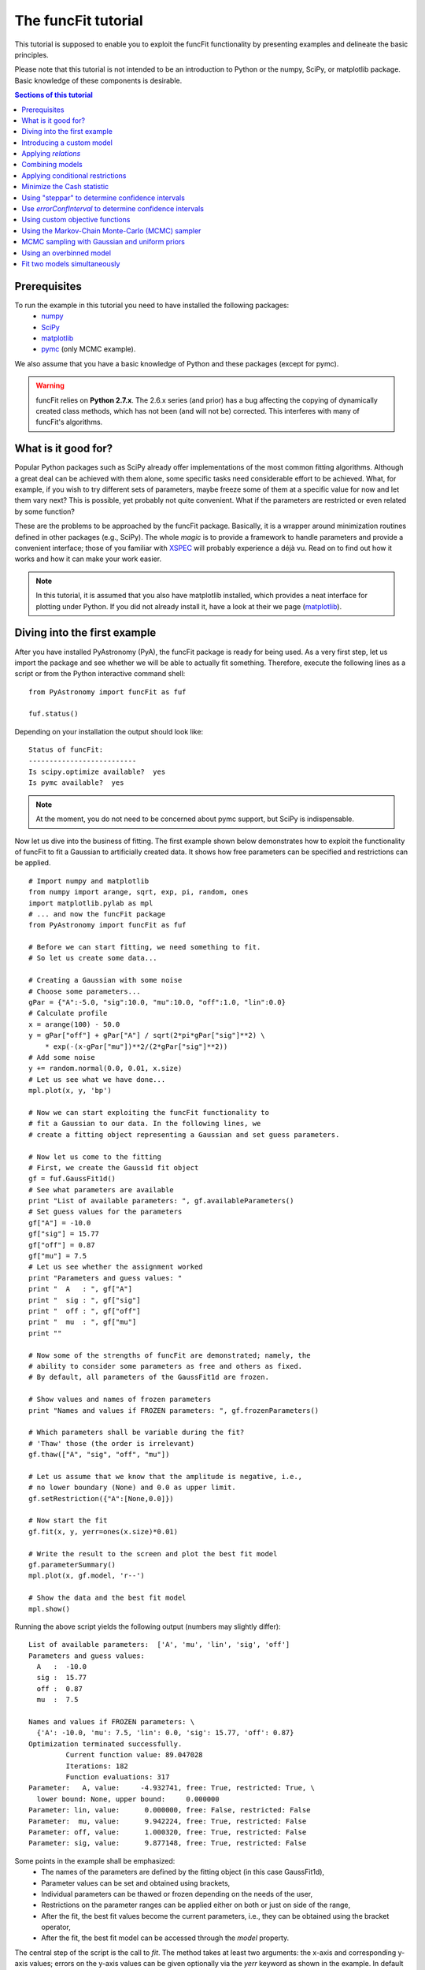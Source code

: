 The funcFit tutorial
=======================

This tutorial is supposed to enable you to exploit the funcFit functionality \
by presenting examples and delineate the basic principles.

Please note that this tutorial is not intended to be an introduction to Python or \
the numpy, SciPy, or matplotlib package. Basic knowledge of these components \
is desirable.

.. contents:: Sections of this tutorial

.. _matplotlib: http://matplotlib.sourceforge.net/
.. _pymc: https://github.com/pymc-devs/pymc
.. _SciPy: www.scipy.org/
.. _numpy: numpy.scipy.org/
.. _XSPEC: http://heasarc.nasa.gov/xanadu/xspec/

Prerequisites
-------------------
To run the example in this tutorial you need to have installed the following packages:
 * numpy_
 * SciPy_
 * matplotlib_
 * pymc_ (only MCMC example).

We also assume that you have a basic knowledge of Python and these packages (except for
pymc).

.. warning:: funcFit relies on **Python 2.7.x**. The 2.6.x series (and prior) has a bug affecting the copying of
             dynamically created class methods, which has not been (and will not be) corrected. This interferes with many of
             funcFit's algorithms.

What is it good for?
------------------------
Popular Python packages such as SciPy already offer implementations of the most common \
fitting algorithms. Although a great deal can be achieved with them alone, some \
specific tasks need considerable effort to be achieved. What, for example, if you wish to \
try different sets of parameters, maybe freeze some of them at a specific value for now and let them \
vary next? \
This is possible, yet probably not quite convenient. What if the parameters are \
restricted or even related by some function? 

These are the problems to be approached by the funcFit package. Basically, it is a wrapper \
around minimization routines defined in other packages (e.g., SciPy).
The whole *magic* \
is to provide a framework to handle parameters and provide a convenient interface; \
those of you familiar with XSPEC_ will probably experience a déjà vu. \
Read on to find out how it \
works and how it can make your work easier.


.. note:: In this tutorial, it is assumed that you also have matplotlib installed,
          which provides a neat interface for plotting under Python.
          If you did not already install it, have a look at their we page (matplotlib_).

Diving into the first example
-------------------------------

After you have installed PyAstronomy (PyA), the funcFit package \
is ready for being used. As a very first step, let us import the \
package and see whether we will be able to actually fit something. \
Therefore, execute the following lines as a script or from the \
Python interactive command shell: 

::

  from PyAstronomy import funcFit as fuf
  
  fuf.status()

Depending on your installation the output should look like:


::

  Status of funcFit:
  --------------------------
  Is scipy.optimize available?  yes
  Is pymc available?  yes

.. note:: At the moment, you do not need to be concerned about pymc support, but SciPy is indispensable.


Now let us dive into the business of fitting. The first example shown below demonstrates how to \
exploit the functionality of funcFit to fit a Gaussian to artificially created data. \
It shows how free parameters can be specified and restrictions can be applied.

::

  # Import numpy and matplotlib
  from numpy import arange, sqrt, exp, pi, random, ones
  import matplotlib.pylab as mpl
  # ... and now the funcFit package
  from PyAstronomy import funcFit as fuf
  
  # Before we can start fitting, we need something to fit.
  # So let us create some data...
  
  # Creating a Gaussian with some noise
  # Choose some parameters...
  gPar = {"A":-5.0, "sig":10.0, "mu":10.0, "off":1.0, "lin":0.0}
  # Calculate profile
  x = arange(100) - 50.0
  y = gPar["off"] + gPar["A"] / sqrt(2*pi*gPar["sig"]**2) \
      * exp(-(x-gPar["mu"])**2/(2*gPar["sig"]**2))
  # Add some noise
  y += random.normal(0.0, 0.01, x.size)
  # Let us see what we have done...
  mpl.plot(x, y, 'bp') 

  # Now we can start exploiting the funcFit functionality to
  # fit a Gaussian to our data. In the following lines, we
  # create a fitting object representing a Gaussian and set guess parameters.

  # Now let us come to the fitting
  # First, we create the Gauss1d fit object
  gf = fuf.GaussFit1d()
  # See what parameters are available
  print "List of available parameters: ", gf.availableParameters()
  # Set guess values for the parameters
  gf["A"] = -10.0
  gf["sig"] = 15.77
  gf["off"] = 0.87
  gf["mu"] = 7.5
  # Let us see whether the assignment worked
  print "Parameters and guess values: "
  print "  A   : ", gf["A"]
  print "  sig : ", gf["sig"]
  print "  off : ", gf["off"]
  print "  mu  : ", gf["mu"]
  print ""

  # Now some of the strengths of funcFit are demonstrated; namely, the
  # ability to consider some parameters as free and others as fixed.
  # By default, all parameters of the GaussFit1d are frozen.
  
  # Show values and names of frozen parameters
  print "Names and values if FROZEN parameters: ", gf.frozenParameters()

  # Which parameters shall be variable during the fit?
  # 'Thaw' those (the order is irrelevant)
  gf.thaw(["A", "sig", "off", "mu"])
  
  # Let us assume that we know that the amplitude is negative, i.e.,
  # no lower boundary (None) and 0.0 as upper limit.
  gf.setRestriction({"A":[None,0.0]})
  
  # Now start the fit
  gf.fit(x, y, yerr=ones(x.size)*0.01)
  
  # Write the result to the screen and plot the best fit model
  gf.parameterSummary()
  mpl.plot(x, gf.model, 'r--')
  
  # Show the data and the best fit model
  mpl.show()


Running the above script yields the following output (numbers may slightly differ):

::

  List of available parameters:  ['A', 'mu', 'lin', 'sig', 'off']
  Parameters and guess values: 
    A   :  -10.0
    sig :  15.77
    off :  0.87
    mu  :  7.5
  
  Names and values if FROZEN parameters: \
    {'A': -10.0, 'mu': 7.5, 'lin': 0.0, 'sig': 15.77, 'off': 0.87}
  Optimization terminated successfully.
           Current function value: 89.047028
           Iterations: 182
           Function evaluations: 317
  Parameter:   A, value:     -4.932741, free: True, restricted: True, \
    lower bound: None, upper bound:     0.000000
  Parameter: lin, value:      0.000000, free: False, restricted: False
  Parameter:  mu, value:      9.942224, free: True, restricted: False
  Parameter: off, value:      1.000320, free: True, restricted: False
  Parameter: sig, value:      9.877148, free: True, restricted: False


Some points in the example shall be emphasized:
  * The names of the parameters are defined by the fitting object (in this case GaussFit1d),
  * Parameter values can be set and obtained using brackets,
  * Individual parameters can be thawed or frozen depending on the needs of the user,
  * Restrictions on the parameter ranges can be applied either on both or just on side of the range,
  * After the fit, the best fit values become the current parameters, i.e., they can be obtained using the bracket operator,
  * After the fit, the best fit model can be accessed through the `model` property. 

The central step of the script is the call to *fit*. The method takes at least two arguments: the \
x-axis and corresponding y-axis values; errors on the y-axis values can be given optionally \
via the *yerr* keyword as shown in the example. In default configuration, the *fit* method \
uses the *fmin* routine provided by SciPy.optimize to minimize :math:`\chi^2` if errors (yerr) \
are given. If no errors are provided, it will simply minimize the quadratic deviation between \
model and data.

.. note:: Restrictions are implemented using a penalty function. The steepness of the penalty
          may be changed by the *setPenaltyFactor* method or by accessing the `penaltyFactor`
          property directly.


Introducing a custom model
-------------------------------

The funcFit package comes with some fitting models, but in many cases it will be necessary \
to use custom models. Introducing a new model is easy in funcFit and will be demonstrated \
in the next example. Here we implement a straight line and fit it to some artificial data.

::

  # Import numpy and matplotlib
  from numpy import arange, random
  import matplotlib.pylab as mpl
  # ... and now the funcFit package
  from PyAstronomy import funcFit as fuf
  
  class StraightLine(fuf.OneDFit):
    """
      Implements a straight line of the form y = "off" + x * "lin".
    """
  
    def __init__(self):
      fuf.OneDFit.__init__(self, ["off", "lin"])
  
    def evaluate(self, x):
      """
        Calculates and returns model according to the \
        current parameter values.
  
        Parameters:
          - `x` - Array specifying the positions at \
                  which to evaluate the model.
      """
      y = self["off"] + (self["lin"] * x)
      return y
    
  # Generate some data and add noise
  x = arange(100)
  y = 10.0 + 2.0 * x + random.normal(0.0, 5.0, 100)
  
  # Create fitting class instance and set initial guess
  # Note that all parameters are frozen by default
  lf = StraightLine()
  lf["off"] = 20.0
  lf["lin"] = 1.0
  # Thaw parameters
  lf.thaw(["off", "lin"])
  
  # Start fitting
  lf.fit(x, y)
  
  # Investigate the result
  lf.parameterSummary()
  mpl.plot(x, y, 'bp')
  mpl.plot(x, lf.model, 'r--')
  mpl.show()

This example resembles the first one. The new thing is that we defined a custom fitting \
model at the top instead of using the *GaussFit1d* class seen in the first example.

A new fitting model is a class, which inherits from the *OneDFit* class. Additionally, two \
methods (*__init__* and *evaluate*) must be implemented.
In the example, we \
provide a minimal constructor (__init__ method), which only consists of a call to the \
base class (OneDFit) constructor. The argument is a list of strings with the names of the \
variables characterizing the model. The *evaluate* method takes a single argument, which is \
an array of values at which to evaluate the model. It returns the function values at the \
given position. Note how, e.g., *self["off"]*, is used to get the current value if the offset \
variable in *evaluate*.

Applying *relations*
----------------------
In funcFit *relations* refer to a functional dependence between two or more model parameters.
To demonstrate the application of such a relation, we slightly extend the previous example.
In particular, we will assume that the gradient of our line is a multiple of the offset.

::
  
  # import numpy and matplotlib
  from numpy import arange, random
  import matplotlib.pylab as mpl
  # ... and now the funcFit package
  from PyAstronomy import funcFit as fuf
  
  class StraightLine(fuf.OneDFit):
    """
      Implements a straight line of the form y = "off" + x * "lin".
    """
  
    def __init__(self):
      fuf.OneDFit.__init__(self, ["off", "lin"])
  
    def evaluate(self, x):
      """
        Calculates and returns model according to the current parameter values.
  
        Parameters:
          - x - Array specifying the positions at which to evaluate the model.
      """
      y = self["off"] + (self["lin"] * x)
      return y
  
  
  # Create a function, which defines the relation.
  
  def getLinearRelation(factor):
    def linOffRel(off):
      """
        Function used to relate parameters "lin" and "off".
      """
      return factor * off
  
  # Note, above we used a nested function (a closure) to define
  # the relation. This approach is very flexible. If we were already
  # sure about the value of ``factor'' (e.g., 10.0), we could
  # simply have used:
  #
  # def linOffRel(off):
  #   return 10.0 * off
  
  # Generate some data with noise
  x = arange(100)
  y = 10.0 + 2.0 * x + random.normal(0.0, 5.0, 100)
  
  # Create fitting class instance and set initial guess
  lf = StraightLine()
  lf["off"] = 20.0
  lf["lin"] = 1.0
  # Thaw parameters
  lf.thaw(["off", "lin"])
  
  # Assume we know about a relation between 'lin' and 'off'
  # In particular, lin = 9.0 * off. We use the function getLinearRelation
  # to obtain a function object defining the relation.
  lf.relate("lin", ["off"], getLinearRelation(9.0))
  
  # Start fitting
  lf.fit(x, y)
  
  # Investigate the result
  lf.parameterSummary()
  mpl.plot(x, y, 'bp')
  mpl.plot(x, lf.model, 'r--')
  mpl.show()

The output of the script reads (numbers may differ):

::

  Optimization terminated successfully.
           Current function value: 4684.711018
           Iterations: 23
           Function evaluations: 46
  Parameter: lin, value:      2.120667, free: False, restricted: False,  \
    Relation: lin = f(off)
  Parameter: off, value:      2.120667, free: True, restricted: False

.. note:: The `lin` parameter is no longer free, as it depends on `off`.

The *relate* method takes three arguments. The first is the name of
the dependent variable (in this case "lin"). The second is a list
containing the names of the independent variables (in this case
only "off"). The third argument is a callable object, which provides
the numerical relation between the independent and the dependent
variables (there may be more than one independent variable).


Combining models  
------------------

The funcFit package allows to combine two models. That means that models (then becoming model components) can
be added, subtracted, divided, multiplied, and even used as exponents. This can be very useful in creating
more complex models and requires only little effort. The following example shows how two Gaussians models
can be summed.

::

  # Import numpy and matplotlib
  from numpy import arange, sqrt, exp, pi, random, ones
  import matplotlib.pylab as mpl
  # ... and now the funcFit package
  from PyAstronomy import funcFit as fuf
  
  # Creating Gaussians with some noise
  # Choose some parameters...
  gPar1 = {"A":-5.0, "sig":10.0, "mu":20.0, "off":1.0, "lin":0.0}
  gPar2 = {"A":+10.0, "sig":10.0, "mu":-20.0, "off":0.0, "lin":0.0}
  # Calculate profile
  x = arange(100) - 50.0
  y = gPar1["off"] + gPar1["A"] / sqrt(2*pi*gPar1["sig"]**2) \
      * exp(-(x-gPar1["mu"])**2/(2*gPar1["sig"]**2))
  y -= gPar2["off"] + gPar2["A"] / sqrt(2*pi*gPar2["sig"]**2) \
      * exp(-(x-gPar2["mu"])**2/(2*gPar2["sig"]**2))
  # Add some noise
  y += random.normal(0.0, 0.01, x.size)
  # Let us see what we have done...
  mpl.plot(x, y, 'bp')
  
  # Now let us come to the fitting
  # First, we create two Gauss1d fit objects
  gf1 = fuf.GaussFit1d()
  gf2 = fuf.GaussFit1d()
  
  # Assign guess values for the parameters
  gf1["A"] = -0.3
  gf1["sig"] = 3.0
  gf1["off"] = 0.0
  gf1["mu"] = +5.0
  
  gf2["A"] = 3.0
  gf2["sig"] = 15.0
  gf2["off"] = 1.0
  gf2["mu"] = -10.0
  
  # Which parameters shall be variable during the fit?
  # 'Thaw' those (the order is irrelevant)
  gf1.thaw(["A", "sig", "mu"])
  gf2.thaw(["sig", "mu", "off"])
  
  # Our actual model is the sum of both Gaussians
  twoG = gf1 + gf2
  
  # Note that now the parameter names changed!
  # Each parameter is now named using the "property"
  # (e.g., 'A' or 'sig') as the first part, the component
  # "root name" (in this case 'Gaussian') and a component
  # number in paranthesis.
  print "New parameter names and values: "
  twoG.parameterSummary()
  
  # We forgot to thaw the amplitude of the second Gaussian, but
  # we can still do it, but we have to refer to the correct name:
  # either by using the (new) variable name:
  twoG.thaw("A_Gaussian(2)")
  # or by specifying property name, root name, and component number
  # separately (note that a tuple is used to encapsulate them):
  twoG.thaw(("A", "Gaussian", 2))
  # We decide to rather freeze the offset of the second
  # Gaussian (we could have used a tuple here, too).
  twoG.freeze("off_Gaussian(2)")
  
  # Start fit as usual
  twoG.fit(x,y,yerr=ones(x.size)*0.01)
  
  # Write the result to the screen and plot the best fit model
  print
  print "--------------------------------"
  print "Parameters for the combined fit:"
  print "--------------------------------"
  twoG.parameterSummary()
  
  # Show the data and the best fit model
  mpl.plot(x, twoG.model, 'r--')
  mpl.show()

.. note:: `twoG` contains copies (not references) two its "ancestors" (`gf1` and `gf2`). You can, thus, continue using those as usual.

When the models are combined (added in this case), funcFit adds "component identifiers" to the variable names to ensure that they
remain unique. A component identifier is simply an appendix to the variable name consisting of an underscore and a number. The combined
model behaves exactly like the individual ones. It should also be noted that model characteristics such as relations, restrictions, etc.,
are preserved in the combined model.


Applying conditional restrictions
--------------------------------------

Via `conditional restrictions` complex penalty (or reward) functions can be
defined, which keep the fit out or force into a specific subspace of the
parameter space. Conditional restrictions are self-defined callables such
as function, which take a number of parameters and return a float, which
specifies the penalty. The latter is added to the objective function.

Conditional restrictions are referred to by a unique ID, which is generated
as soon as it is added to the model. Note that this ID does not change, when
models are combined.    

::

  import numpy as np
  import matplotlib.pylab as plt
  from PyAstronomy import funcFit as fuf
  
  # Get fitting object for a Gaussian ...
  g = fuf.GaussFit1d()
  # .. and define the parameters
  g["A"] = 0.97
  g["mu"] = 0.1
  g["sig"] = 0.06
  
  # Generate some "data" with noise included
  x = np.linspace(-1.0,1.0,200)
  y = g.evaluate(x) + np.random.normal(0.0, 0.1, len(x))
  yerr = np.ones(len(x)) * 0.1
  
  
  def myRestriction(A, sig):
    """
      A conditional restriction.
      
      Returns
      -------
      Penalty : float
          A large value if condition is violated
          and zero otherwise.
    """
    if A > 10.0*sig:
      return np.abs(A-10.0*sig + 1.0)*1e20
    return 0.0
  
    
  # Add the conditional restriction to the model and save
  # the unique ID, which can be used to refer to that
  # restriction.
  uid = g.addConditionalRestriction(["A", "sig"], myRestriction)
  print "Conditional restriction has been assigned the ID: ", uid
  print
  
  # Now see whether the restriction is really in place
  g.showConditionalRestrictions()
  
  # Define free parameters ...
  g.thaw(["A", "mu", "sig"])
  # ... and fit the model (restriction included)
  g.fit(x, y, yerr=yerr)
  
  # Save the resulting best-fit model
  restrictedModel = g.model.copy()
  
  # Remove the conditional restriction and re-fit
  g.removeConditionalRestriction(uid)
  g.fit(x, y, yerr=yerr)
  
  # Save new model
  unrestrictedModel = g.model.copy()
  
  # Plot the result
  plt.errorbar(x, y, yerr=yerr, fmt='b.')
  plt.plot(x, restrictedModel, 'r--', label="Restricted")
  plt.plot(x, unrestrictedModel, 'g--', label="Unresctricted")
  plt.legend()
  plt.show()



Minimize the Cash statistic
----------------------------

In many cases, the use of the :math:`\chi^2` statistic is inappropriate.
If, for instance, the data consist of only a few counts per bin, using
the Cash statistic (Cash 1979, ApJ 228, 939) can be more appropriate.
Built-in statistics can be used by specifying the `miniFunc` parameter
on call to fit, as is demonstrated in the following example.

::

  import numpy as np
  import matplotlib.pylab as plt
  from PyAstronomy import funcFit as fuf
  
  # Get a Gaussian fitting object and
  # set some parameters
  g = fuf.GaussFit1d()
  g["A"] = 5.1
  g["sig"] = 0.5
  g["mu"] = 3.94
  
  # Generate some data with Poisson statistics
  x = np.linspace(0.0, 7., 50)
  y = np.zeros(len(x))
  for i in xrange(len(x)):
    y[i] = np.random.poisson(g.evaluate(x[i]))
  
  # Choose free parameters and "disturb" the
  # starting parameters for the fit a little.
  g.thaw(["A", "sig", "mu"])
  for par in g.freeParamNames():
    g[par] += np.random.normal(0.0, g[par]*0.1)
  
  # Fit using Cash statistic and print out
  # result.
  g.fit(x, y, miniFunc="cash79")
  g.parameterSummary()
  
  # Plot the result
  plt.plot(x, y, 'bp')
  plt.plot(x, g.evaluate(x), 'r--')
  plt.show()
 

Using "steppar" to determine confidence intervals
---------------------------------------------------

The "steppar" command can be used to analyze the
behavior of the objective function (e.g., :math:`\chi^2`)
as the parameter values are varied. In particular, the specified
parameter(s) are set to a number of values and the remaining
free parameters are fitted.

The example below shows how to determine a confidence
interval for the normalization of a Gaussian.

::

  import numpy as np
  import matplotlib.pylab as plt
  from PyAstronomy import funcFit as fuf
  
  # Set up a Gaussian model
  # and create some "data"
  x = np.linspace(0,2,100)
  gf = fuf.GaussFit1d()
  gf["A"] = 0.87
  gf["mu"] = 1.0
  gf["sig"] = 0.2
  y = gf.evaluate(x)
  y += np.random.normal(0.0, 0.1, len(x))
  
  # Thaw parameters, which are to be fitted. Note
  # that those parameters will also be fitted during
  # the stepping; no further parameters will be thawed.
  gf.thaw(["A", "mu", "sig"])
  # ... and "disturb" starting values a little.
  gf["A"] = gf["A"] + np.random.normal(0.0, 0.1)
  gf["mu"] = gf["mu"] + np.random.normal(0.0, 0.1)
  gf["sig"] = gf["sig"] + np.random.normal(0.0, 0.03)
  # Find the best fit solution
  gf.fit(x, y, yerr=np.ones(len(x))*0.1)
  
  # Step the amplitude (area of the Gaussian) through
  # the range 0.8 to 0.95 in 20 steps. Note that the
  # last part of `ranges` ('lin') is optional. You may
  # also use `log`; in this case, the stepping would be
  # equidistant in the logarithm.
  # In each step of `A`, "mu" and "sig" will be fitted,
  # because they had been thawed earlier.
  sp = gf.steppar("A", ranges={"A":[0.8, 0.95, 20, 'lin']})
  # Extract the values for the Gaussian normalization
  # (amplitude) ...
  As = map(lambda x:x[0], sp)
  # ... and chi square.
  chis = map(lambda x:x[1], sp)
  
  # Find minimum chi square
  cmin = min(chis)
  
  # Plot A vs. chi square
  plt.title('A vs. $\chi^2$ with 68% and 90% confidence levels')
  plt.xlabel("A")
  plt.ylabel("$\chi^2$")
  plt.plot(As, chis, 'bp-')
  plt.plot(As, [cmin+1.0]*len(As), 'k--')
  plt.plot(As, [cmin+2.706]*len(As), 'k:')
  plt.show()



The next example demonstrates how to step two parameters
through given ranges and plot the resulting confidence
contours.

::

  import numpy as np
  import matplotlib.pylab as plt
  from PyAstronomy import funcFit as fuf
  
  # Set up a Gaussian model
  # and create some "data"
  x = np.linspace(0,2,100)
  gf = fuf.GaussFit1d()
  gf["A"] = 0.87
  gf["mu"] = 1.0
  gf["sig"] = 0.2
  y = gf.evaluate(x)
  y += np.random.normal(0.0, 0.1, len(x))
  
  # Thaw parameters, which are to be fitted ...
  gf.thaw(["A", "mu", "sig"])
  # ... and "disturb" starting values a little.
  gf["A"] = gf["A"] + np.random.normal(0.0, 0.1)
  gf["mu"] = gf["mu"] + np.random.normal(0.0, 0.1)
  gf["sig"] = gf["sig"] + np.random.normal(0.0, 0.03)
  # Find the best fit solution
  gf.fit(x, y, yerr=np.ones(len(x))*0.1)
  
  # Step the amplitude (area of the Gaussian) and the
  # center ("mu") of the Gaussian through the given
  # ranges.
  sp = gf.steppar(["A", "mu"], ranges={"A":[0.8, 0.95, 20], \
                  "mu":[0.96,1.05,15]})
  
  # Get the values for `A`, `mu`, and chi-square
  # from the output of steppar.
  As = map(lambda x:x[0], sp)
  mus = map(lambda x:x[1], sp)
  chis = map(lambda x:x[2], sp)
  
  # Create a chi-square array using the
  # indices contained in the output.
  z = np.zeros((20, 15))
  for s in sp:
    z[s[3]] = s[2]
  
  # Find minimum chi-square and define levels
  # for 68%, 90%, and 99% confidence intervals.
  cm = min(chis)
  levels = [cm+2.3, cm+4.61, cm+9.21]
  
  # Plot the contours to explore the confidence
  # interval and correlation.
  plt.xlabel("mu")
  plt.ylabel("A")
  plt.contour(np.sort(np.unique(mus)), np.sort(np.unique(As)), z, \
              levels=levels)
  # Plot the input value
  plt.plot([1.0], [0.87], 'k+', markersize=20)
  plt.show()


Use `errorConfInterval` to determine confidence intervals
-----------------------------------------------------------

The `steppar` example shows how confidence intervals may be
estimated by exploring the behavior of the objective function
manually. The `errorConfInterval` strives to find the confidence
interval automatically.

::

  import numpy as np
  import matplotlib.pylab as plt
  from PyAstronomy import funcFit as fuf
  
  # Set up a Gaussian model
  # and create some "data"
  x = np.linspace(0,2,100)
  gf = fuf.GaussFit1d()
  gf["A"] = 0.87
  gf["mu"] = 1.0
  gf["sig"] = 0.2
  y = gf.evaluate(x)
  y += np.random.normal(0.0, 0.1, len(x))
  
  # Thaw parameters, which are to be fitted. Note
  # that those parameters will also be fitted during
  # the stepping; no further parameters will be thawed.
  gf.thaw(["A", "mu", "sig"])
  # ... and "disturb" starting values a little.
  gf["A"] = gf["A"] + np.random.normal(0.0, 0.1)
  gf["mu"] = gf["mu"] + np.random.normal(0.0, 0.1)
  gf["sig"] = gf["sig"] + np.random.normal(0.0, 0.03)
  # Find the best fit solution
  gf.fit(x, y, yerr=np.ones(len(x))*0.1)
  
  # Step the amplitude (area of the Gaussian) through
  # the range 0.8 to 0.95 in 20 steps. Note that the
  # last part of `ranges` ('lin') is optional. You may
  # also use `log`; in this case, the stepping would be
  # equidistant in the logarithm.
  # In each step of `A`, "mu" and "sig" will be fitted,
  # because they had been thawed earlier.
  sp = gf.steppar("A", ranges={"A":[0.8, 0.95, 20, 'lin']})
  # Extract the values for the Gaussian normalization
  # (amplitude) ...
  As = map(lambda x:x[0], sp)
  # ... and chi square.
  chis = map(lambda x:x[1], sp)
  
  # Calculate the confidence interval automatically
  cfi90 = gf.errorConfInterval("A", dstat=2.706)
  print "90% Confidence interval: ", cfi90["limits"]
  print "  corresponding objective function values: ", cfi90["OFVals"]
  print "  number of iterations needed: ", cfi90["iters"]
  
  cfi68 = gf.errorConfInterval("A", dstat=1.0)
  print "68% Confidence interval: ", cfi68["limits"]
  print "  corresponding objective function values: ", cfi68["OFVals"]
  print "  number of iterations needed: ", cfi68["iters"]
  
  # Plot A vs. chi square
  plt.title('A vs. $\chi^2$ 90% (black) and 68% (blue) confidence intervals')
  plt.xlabel("A")
  plt.ylabel("$\chi^2$")
  plt.plot(As, chis, 'bp-')
  # Indicate confidence levels by vertical lines
  plt.plot(As, [cfi90["OFMin"] +1.0]*len(As), 'g:')
  plt.plot(As, [cfi90["OFMin"]+2.706]*len(As), 'g:')
  # PLot lines to indicate confidence intervals
  plt.plot([cfi90["limits"][0]]*2, [min(chis), max(chis)], 'k--')
  plt.plot([cfi90["limits"][1]]*2, [min(chis), max(chis)], 'k--')
  plt.plot([cfi68["limits"][0]]*2, [min(chis), max(chis)], 'b--')
  plt.plot([cfi68["limits"][1]]*2, [min(chis), max(chis)], 'b--')
  
  plt.show()


Using custom objective functions
----------------------------------

By default, funcFit minimizes :math:`\chi^2` when an error is given and the quadratic model deviation otherwise. It may, however,
be necessary to minimize something else such as the likelihood for instance. The following example shows
how to apply a custom objective function, in this case, we simply use the linear deviation between
model and data (weighted by the error) to define the fit quality. 

::

  # Import numpy and matplotlib
  from numpy import arange, exp, random, ones, sum, abs
  import matplotlib.pylab as mpl
  # Import funcFit
  from PyAstronomy import funcFit as fuf
  
  # Define parameters of faked data
  A = 1.0
  tau = 10.
  off = 0.2
  t0 = 40.
  
  # Caculate fake data set
  x = arange(100)
  y = A*exp(-(x-t0)/tau) * (x>t0) + off
  y += random.normal(0., 0.1, 100)
  yerr = ones(100)*0.01
  
  # Exponential decay model
  edf = fuf.ExpDecayFit1d()
  
  # Define free quantities
  edf.thaw(["A", "tau", "off", "t0"])
  # Let the amplitude be positive
  edf.setRestriction({"A":[0.0,None]})
  # Define initial guess
  edf.assignValue({"A":1.0, "tau": 15., "off":0.2, "t0":50.})
  
  # Do not use chi square, but the linear deviation from model
  # to evaluate quality of fit.
  # Use the "MiniFunc" decorator to define your custom objective
  # function. This decorator takes the fitting object as an
  # argument. The function has to accept two arguments: the
  # fitting object and the list of free parameters.
  @fuf.MiniFunc(edf)
  def mini(edf, P):
    m = sum(abs(edf.model - edf.y)/edf.yerr)
    print "mini - current parameters: ", P, ", value is: ", m
    return m
  
  # Carry out fit WITH SELF-DEFINED OBJECTIVE FUNCTION
  edf.fit(x, y, yerr=yerr, miniFunc=mini)
  
  # Show parameter values and plot best-fit model.
  edf.parameterSummary()
  mpl.errorbar(x,y,yerr)
  mpl.plot(x, edf.model, 'r-')
  mpl.show()

Some points may be highlighted in this example:
  * You may have noticed that although the parameter `P` is given to the *mini* function, it is not
    used there. You cannot leave it out, however, because the decorator, in fact, creates a more complex
    object, which needs this information.
  * The penalty assignment (for restricted parameters) is done automatically. You do not have
    to include it in your objective function.
  * The custom objective function has to be specified on call to the fit routine (*miniFunc* keyword).

.. _tutMCMCSampler:

Using the Markov-Chain Monte-Carlo (MCMC) sampler
----------------------------------------------------

The *fitMCMC* method provided by funcFit is not an MCMC sampler itself, but, similar to
the *fit* method, it is a wrapper around functionality provided by a third party package,
namely, PyMC_.

pymc is a powerful Python package providing a wealth of functionality concerning Bayesian
analysis. *fitMCMC* provides an easy to use interface to pymc sampling, which
allows to carry out a basic Bayesian data analysis quickly. We note that despite the
method name *fitMCMC* fitting is not the exact purpose of the analysis
carried out here, but sampling from the posterior.

The following example demonstrates
how the funcFit interface can be used to carry out a Bayesian analysis using pymc.
For a deeper understanding of the working, adaptability, and logic implemented by
pymc, we refer the reader to their web page (PyMC_).

.. note:: To run this example, pymc must be installed (check the output of funcFit.status() shown at the beginning
          of this tutorial to see whether this is the case on your system).

::

  # Import some required modules
  from numpy import arange, sqrt, exp, pi, random, ones
  import matplotlib.pylab as mpl
  import pymc
  # ... and now the funcFit package
  from PyAstronomy import funcFit as fuf
  
  # Creating a Gaussian with some noise
  # Choose some parameters...
  gPar = {"A":-5.0, "sig":10.0, "mu":10.0, "off":1.0, "lin":0.0}
  # Calculate profile
  x = arange(100) - 50.0
  y = gPar["off"] + gPar["A"] / sqrt(2*pi*gPar["sig"]**2) \
  * exp(-(x-gPar["mu"])**2/(2*gPar["sig"]**2))
  # Add some noise
  y += random.normal(0.0, 0.01, x.size)
  
  # Now let us come to the fitting
  # First, we create the Gauss1d fit object
  gf = fuf.GaussFit1d()
  # See what parameters are available
  print "List of available parameters: ", gf.availableParameters()
  # Set guess values for the parameters
  gf["A"] = -10.0
  gf["sig"] = 15.77
  gf["off"] = 0.87
  gf["mu"] = 7.5
  # Let us see whether the assignment worked
  print "Parameters and guess values: ", gf.parameters()
  
  # Which parameters shall be variable during the fit?
  # 'Thaw' those (the order is irrelevant)
  gf.thaw(["A", "sig", "off", "mu"])
  
  # Let us assume that we know that the amplitude is negative, i.e.,
  # no lower boundary (None) and 0.0 as upper limit.
  gf.setRestriction({"A":[None,0.0]})
  
  # Now start a simplex fit
  gf.fit(x,y,yerr=ones(x.size)*0.01)
  
  # Obtain the best-fit values derived by the simplex fit.
  # They are to be used as start values for the MCMC sampling.
  # Note that 'A' is missing - we will introduce this later.
  X0 = {"sig":gf["sig"], "off":gf["off"], "mu":gf["mu"]}
  
  # Now we specify the limits within which the individual parameters
  # can be varied (for those parameters listed in the 'X0' dictionary).
  Lims = {"sig":[-20.,20.], "off":[0.,2.], "mu":[5.,15.]}
  
  # For the parameters contained in 'X0', define the step widths, which
  # are to be used by the MCMC sampler. The steps are specified using
  # the same scale/units as the actual parameters.
  steps = {"A":0.01, "sig":0.1, "off":0.1, "mu":0.1}
  
  # In this example, we wish to define our ``own'' PyMC variable for the parameter
  # 'A'. This can be useful, if nonstandard behavior is desired. Note that this
  # is an optional parameter and you could simply include the parameter 'A' into
  # The framework of X0, Lims, and steps.
  ppa = {}
  ppa["A"] = pymc.Uniform("A", value=gf["A"], lower=-20., \
                          upper=10.0, doc="Amplitude")
  
  # Start the sampling. The resulting Marchov-Chain will be written
  # to the file 'mcmcExample.tmp'. In default configuration, pickle
  # is used to write that file.
  # To save the chain to a compressed 'hdf5'
  # file, you have to specify the dbArgs keyword; e.g., use:
  #   dbArgs = {"db":"hdf5", "dbname":"mcmcExample.hdf5"}
  gf.fitMCMC(x, y, X0, Lims, steps, yerr=ones(x.size)*0.01, \
             pymcPars=ppa, iter=2500, burn=0, thin=1, \
             dbfile="mcmcExample.tmp")
  
  # Reload the database (here, this is actually not required, but it is
  # if the Marchov chain is to be analyzed later).
  db = pymc.database.pickle.load('mcmcExample.tmp')
  # Plot the trace of the amplitude, 'A'.
  mpl.hist(db.trace("A", 0)[:])
  mpl.show()

Some points shall be emphasized in this example:
 * For MCMC sampling the exact same fit object is used as for "normal" fitting.
 * If the *yerr* keyword is specified in the call to fitMCMC, a Gaussian distribution is
   assumed for the data points. Otherwise a Poisson distribution is assumed.
 * We used the normal simplex fit to obtain starting values for the Markov chain. You may also
   use, e.g., burn-in.
 * In the example, we demonstrated how a uniformly distributed PyMC variable is created. Normally,
   the fitMCMC method does this for you.
 * The result, i.e., the Markov chain, is saved to the file mcmcExample.tmp and is reloaded to
   obtain the trace of the amplitude.

.. note:: A convenient analysis of the resulting traces can be carried out using the *TraceAnalysis*
          class (see :ref:`traceAnalysisClass`)

We emphasize that PyMC is a powerful and highly adaptable package, which can do a lot more. A more
detailed introduction is, however, beyond the scope of this tutorial.

-----------------------------

Occasionally, it can become cumbersome to define the starting values, steps,
and ranges for uniform priors as done in the above example.
Using the "auto" methods defined in the fitting class, you can take a short
cut. Be, however, warned:

.. warning:: There is NO guarantee that the auto functions produce reasonable
             results. You need to check that.
             
::

  from PyAstronomy import funcFit as fuf
  import numpy as np
  import matplotlib.pylab as plt
  
  x = np.linspace(0,30,1000)
  gauss = fuf.GaussFit1d()
  gauss["A"] = 1
  gauss["mu"] = 23.
  gauss["sig"] = 0.5
  # Generate some "data" to fit
  yerr = np.random.normal(0., 0.05, len(x))
  y = gauss.evaluate(x) + yerr
  # Thaw the parameters A, mu, and sig
  gauss.thaw(["A","mu","sig"])
  
  # Define the ranges, which are used to construct the
  # uniform priors and step sizes.
  # Note that for "sig", we give only a single value.
  # In this case, the limits for the uniform prior will
  # be constructed as [m0-1.5, m0+1.5], where m0 is the
  # starting value interpreted as the current value of
  # mu (23. in this case).
  ranges = {"A":[0,10],"mu":3, "sig":[0.1,1.0]}
  # Generate default input for X0, lims, and steps
  X0, lims, steps = gauss.MCMCautoParameters(ranges)
  
  # Show what happened...
  print
  print "Auto-generated input parameters:"
  print "X0: ", X0
  print "lims: ", lims
  print "steps: ", steps
  print
  # Call the usual sampler
  gauss.fitMCMC(x, y, X0, lims, steps, yerr=yerr, iter=1000)
  
  # and plot the results
  plt.plot(x, y, 'k+')
  plt.plot(x, gauss.evaluate(x), 'r--')
  plt.show()


You may even shorten the short-cut by using the `autoFitMCMC` method.
**However, note that the same warning remains valid here.**

::

  from PyAstronomy import funcFit as fuf
  import numpy as np
  import matplotlib.pylab as plt
  
  x = np.linspace(0,30,1000)
  gauss = fuf.GaussFit1d()
  gauss["A"] = 1
  gauss["mu"] = 23.
  gauss["sig"] = 0.5
  # Generate some "data" to fit
  yerr = np.random.normal(0., 0.05, len(x))
  y = gauss.evaluate(x) + yerr
  
  # Define the ranges, which are used to construct the
  # uniform priors and step sizes.
  # Note that for "sig", we give only a single value.
  # In this case, the limits for the uniform prior will
  # be constructed as [m0-1.5, m0+1.5], where m0 is the
  # starting value interpreted as the current value of
  # mu (23. in this case).
  ranges = {"A":[0,10],"mu":3, "sig":[0.1,1.0]}
  
  # Call the auto-sampler
  # Note that we set picky to False here. In this case, the
  # parameters specified in ranges will be thawed automatically.
  # All parameters not mentioned there, will be frozen.
  gauss.autoFitMCMC(x, y, ranges, yerr=yerr, picky=False, iter=1000)
  
  # and plot the results
  plt.plot(x, y, 'k+')
  plt.plot(x, gauss.evaluate(x), 'r--')
  plt.show()


MCMC sampling with Gaussian and uniform priors
----------------------------------------------

The use of prior information is inherent in Bayesian analyses. The
following example demonstrates how prior information can explicitly
be included in the sampling. We note, however, that some kind of prior
is implicitly assumed for all parameters; in this case, a uniform one.

::

  from PyAstronomy import funcFit as fuf
  import numpy as np
  import matplotlib.pylab as plt
  import pymc
  
  # Create a Gauss-fit object
  gf = fuf.GaussFit1d()
  
  # Choose some parameters
  gf["A"] = -0.65
  gf["mu"] = 1.0
  gf["lin"] = 0.0
  gf["off"] = 1.1
  gf["sig"] = 0.2
  
  # Simulate data with noise
  x = np.linspace(0., 2., 100)
  y = gf.evaluate(x)
  y += np.random.normal(0, 0.05, len(x))
  
  gf.thaw(["A", "off", "mu", "sig"])
  
  # Set up a normal prior for the offset parameter
  # Note!---The name (first parameter) must correspond to that
  #         of the parameter.
  # The expectation value us set to 0.9 while the width is given
  # as 0.01 (tau = 1/sigma**2). The starting value is specified
  # as 1.0.
  offPar = pymc.Normal("off", mu=0.9, tau=(1./0.01)**2, value=1.0)
  # Use a uniform prior for mu.
  muPar = pymc.Uniform("mu", lower=0.95, upper=0.97, value=0.96)
  
  # Collect the "extra"-variables in a dictionary using
  # their names as keys
  pymcPars = {"mu":muPar, "off":offPar}
  
  # Specify starting values, X0, and limits, lims, for
  # those parameter distributions not given specifically.
  X0 = {"A":gf["A"], "sig":gf["sig"]}
  lims = {"A":[-1.0,0.0], "sig":[0., 1.0]}
  # Still, the steps dictionary has to contain all
  # parameter distributions.
  steps = {"A":0.02, "sig":0.02, "mu":0.01, "off":0.01}
  
  # Carry out the MCMC sampling
  gf.fitMCMC(x, y, X0, lims, steps, yerr=np.ones(len(x))*0.05, \
             pymcPars=pymcPars, burn=1000, iter=3000)
  
  # Setting parameters to mean values
  for p in gf.freeParameters():
    gf[p] = gf.MCMC.trace(p)[:].mean()
  
  # Show the "data" and model in the upper panel
  plt.subplot(2,1,1)
  plt.title("Data and model")
  plt.errorbar(x, y, yerr=np.ones(len(x))*0.05, fmt="bp")
  # Plot lowest deviance solution
  plt.plot(x, gf.evaluate(x), 'r--')
  
  # Show the residuals in the lower panel
  plt.subplot(2,1,2)
  plt.title("Residuals")
  plt.errorbar(x, y-gf.evaluate(x), yerr=np.ones(len(x))*0.05, fmt="bp")
  plt.plot([min(x), max(x)], [0.0,0.0], 'r-')
  
  plt.show()

Clearly, the plot shows that the solution fits not very well, because the prior
information has a significant influence on the outcome. Whether this remains
reasonable or not is not a question for the sampler, however. 

Using an overbinned model 
-----------------------------

In some cases it may be necessary to evaluate a model at more points than actually required by, e.g.,
an observation. The final model is than obtained by averaging a number of points. This may be
necessary to take finite integration times of your instrument into account as can be the case
in planetary transit modeling.

The *turnIntoRebin* method of funcFit provides a convenient way to work with
such "overbinned" models; a demonstration is given in the example below.

::

  # Import numpy and matplotlib
  from numpy import arange, sqrt, exp, pi, random, ones
  import matplotlib.pylab as mpl
  # ... and now the funcFit package
  from PyAstronomy import funcFit as fuf
  
  # Creating a Gaussian with some noise
  # Choose some parameters...
  gPar = {"A":-5.0, "sig":10.0, "mu":10.0, "off":1.0, "lin":0.0}
  # Calculate profile
  x = arange(20)/20.0 * 100.0 - 50.0
  y = gPar["off"] + gPar["A"] / sqrt(2*pi*gPar["sig"]**2) \
      * exp(-(x-gPar["mu"])**2/(2*gPar["sig"]**2))
  # Add some noise
  y += random.normal(0.0, 0.01, x.size)
  # Let us see what we have done...
  mpl.plot(x, y, 'bp')
  
  # First, we create a "GaussFit1d_Rebin" class object (note that the
  # class object has still to be instantiated, the name is arbitrary).
  GaussFit1d_Rebin = fuf.turnIntoRebin(fuf.GaussFit1d)
  # Do the instantiation and specify how the overbinning should be
  # carried out.
  gf = GaussFit1d_Rebin()
  gf.setRebinArray_Ndt(x, 10, x[1]-x[0])
  # See what parameters are available
  print "List of available parameters: ", gf.availableParameters()
  # Set guess values for the parameters
  gf["A"] = -10.0
  gf["sig"] = 15.77
  gf["off"] = 0.87
  gf["mu"] = 7.5
  # Let us see whether the assignment worked
  print "Parameters and guess values: "
  print "  A   : ", gf["A"]
  print "  sig : ", gf["sig"]
  print "  off : ", gf["off"]
  print "  mu  : ", gf["mu"]
  print ""
  
  # Now some of the strengths of funcFit are demonstrated; namely, the
  # ability to consider some parameters as free and others as fixed.
  # By default, all parameters of the GaussFit1d are frozen.
  
  # Show values and names of frozen parameters
  print "Names and values if FROZEN parameters: ", gf.frozenParameters()
  
  # Which parameters shall be variable during the fit?
  # 'Thaw' those (the order is irrelevant)
  gf.thaw(["A", "sig", "off", "mu"])
  
  # Let us assume that we know that the amplitude is negative, i.e.,
  # no lower boundary (None) and 0.0 as upper limit.
  gf.setRestriction({"A":[None,0.0]})
  
  # Now start the fit
  gf.fit(x, y, yerr=ones(x.size)*0.01)
  
  # Write the result to the screen and plot the best fit model
  gf.parameterSummary()
  # Plot the final best-fit model
  mpl.plot(x, gf.model, 'rp--')
  # Show the overbinned (=unbinned) model, indicate by color
  # which point are averaged to obtain a point in the binned
  # model.
  for k, v in gf.rebinIdent.iteritems():
    c = "y"
    if k % 2 == 0: c = "k"
    mpl.plot(gf.rebinTimes[v], gf.unbinnedModel[v], c+'.')
  
  # Show the data and the best fit model
  mpl.show()

This example is very similar to the very first one. Some differences shall, however, be
emphasized:
  * Obtaining the model:
    In this example, we used a model that we called *GaussFit1d_Rebin*. 
    We created the model by calling the *turnIntoRebin* method giving
    GaussFit1d (by name NOT instance, i.e., we use the class object) as the parameter. The return value of this function is another class object,
    in particular, GaussFit1d extended by the overbinning functionality. In the next line,
    we instantiate this extended model and use it, just as we would use the original model.
  * In the end, the overbinned model and the final averaged model are juxtaposed
    to highlight the effect.
 


Fit two models simultaneously
--------------------------------

The following example demonstrates how the *SyncFitContainer* class can be used
to fit two different models with a partly overlapping parameter set, but differing
x-axes simultaneously.
 
::
 
  from PyAstronomy import funcFit as fuf
  import numpy
  import matplotlib.pylab as mpl
  
  # Set up two different x axes.
  x1 = numpy.arange(100.)/100. - 0.5
  x2 = numpy.arange(150.)/150. - 0.25
  
  # Getting the models ...
  gauss = fuf.GaussFit1d()
  calor = fuf.CauchyLorentz1d()
  # and assign parameters.
  gauss.assignValue({"A":0.02, "sig":0.1, "mu":0.0, "off":1.0, "lin":0.0})
  calor.assignValue({"A":0.07, "g":0.1, "mu":0.2, "off":1.0, "lin":0.0})
  
  # Create noisy data.
  y1 = gauss.evaluate(x1) + numpy.random.normal(0., 0.01, 100)
  y2 = calor.evaluate(x2) + numpy.random.normal(0., 0.01, 150)
  
  # Plot the noisy data.
  mpl.subplot(2,1,1)
  mpl.errorbar(x1, y1, yerr=numpy.ones(100)*0.01)
  mpl.subplot(2,1,2)
  mpl.errorbar(x2, y2, yerr=numpy.ones(150)*0.01)
  
  # Now, get ready two fit the data sets simultaneously.
  sf = fuf.SyncFitContainer()
  # Tell the class about the two components and save the
  # component numbers assigned to them:
  gaussCno = sf.addComponent(gauss)
  calorCno = sf.addComponent(calor)
  
  print "Component numbers in the syncFit container:"
  print "  Gauss: ", gaussCno, ",  Cauchy-Lorentz: ", calorCno
  print
  
  # See what happened to the parameters in the
  # simultaneous fitting class.
  # The variable names have changed.
  sf.parameterSummary()
  
  # Thaw all parameters (for later fit) ...
  sf.thaw(sf.parameters().keys())
  # but not the linear term.
  sf.freeze(["lin_Gaussian[s1]", "lin_CauLor[s2]"])
  
  # Tell the class about the identity of parameters,
  # either by using the "property name" of the parameter:
  sf.treatAsEqual("off")
  # or by specifying the names explicitly.
  sf.treatAsEqual(["g_CauLor[s2]", "sig_Gaussian[s1]"])
  
  # See what happened to the parameters in the
  # simultaneous fitting class.
  print
  print "Parameters after 'treatAsEqual' has been applied:"
  sf.parameterSummary()
  
  # Randomize starting values.
  for fp in sf.freeParamNames():
    sf[fp] = sf[fp] + numpy.random.normal(0., 0.05)
  
  # Set up the data appropriately.
  data = {gaussCno:[x1, y1], calorCno:[x2, y2]}
  yerr = {gaussCno: numpy.ones(100)*0.01, \
          calorCno: numpy.ones(150)*0.01}
  
  # Start the fit.
  sf.fit(data, yerr=yerr)
  
  # Show the best-fit values.
  print
  print "Best-fit parameters:"
  sf.parameterSummary()
  
  # Plot the best-fit model(s).
  mpl.subplot(2,1,1)
  mpl.plot(x1, sf.models[gaussCno], 'r--')
  mpl.subplot(2,1,2)
  mpl.plot(x2, sf.models[calorCno], 'r--')
  
  mpl.show()